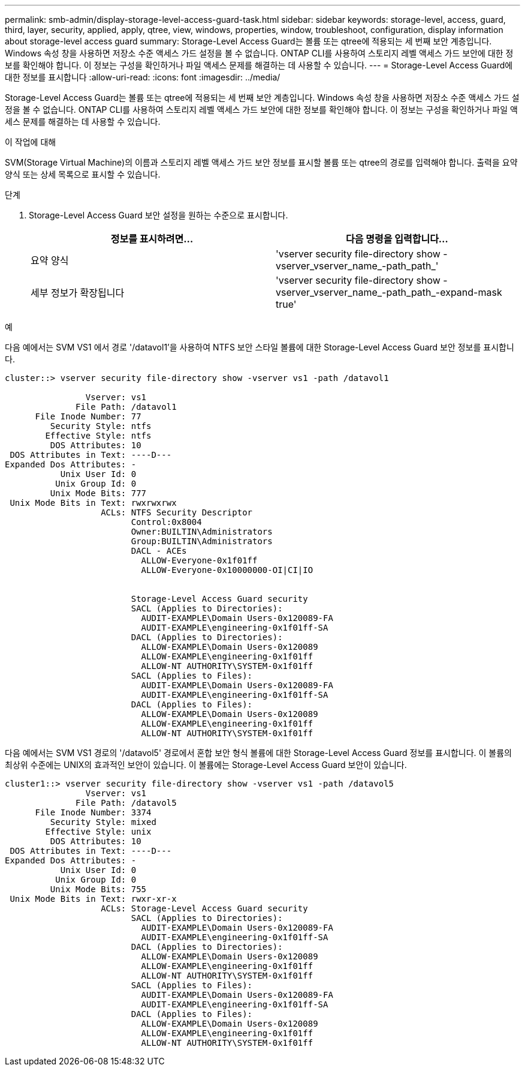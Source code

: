 ---
permalink: smb-admin/display-storage-level-access-guard-task.html 
sidebar: sidebar 
keywords: storage-level, access, guard, third, layer, security, applied, apply, qtree, view, windows, properties, window, troubleshoot, configuration, display information about storage-level access guard 
summary: Storage-Level Access Guard는 볼륨 또는 qtree에 적용되는 세 번째 보안 계층입니다. Windows 속성 창을 사용하면 저장소 수준 액세스 가드 설정을 볼 수 없습니다. ONTAP CLI를 사용하여 스토리지 레벨 액세스 가드 보안에 대한 정보를 확인해야 합니다. 이 정보는 구성을 확인하거나 파일 액세스 문제를 해결하는 데 사용할 수 있습니다. 
---
= Storage-Level Access Guard에 대한 정보를 표시합니다
:allow-uri-read: 
:icons: font
:imagesdir: ../media/


[role="lead"]
Storage-Level Access Guard는 볼륨 또는 qtree에 적용되는 세 번째 보안 계층입니다. Windows 속성 창을 사용하면 저장소 수준 액세스 가드 설정을 볼 수 없습니다. ONTAP CLI를 사용하여 스토리지 레벨 액세스 가드 보안에 대한 정보를 확인해야 합니다. 이 정보는 구성을 확인하거나 파일 액세스 문제를 해결하는 데 사용할 수 있습니다.

.이 작업에 대해
SVM(Storage Virtual Machine)의 이름과 스토리지 레벨 액세스 가드 보안 정보를 표시할 볼륨 또는 qtree의 경로를 입력해야 합니다. 출력을 요약 양식 또는 상세 목록으로 표시할 수 있습니다.

.단계
. Storage-Level Access Guard 보안 설정을 원하는 수준으로 표시합니다.
+
|===
| 정보를 표시하려면... | 다음 명령을 입력합니다... 


 a| 
요약 양식
 a| 
'vserver security file-directory show -vserver_vserver_name_-path_path_'



 a| 
세부 정보가 확장됩니다
 a| 
'vserver security file-directory show -vserver_vserver_name_-path_path_-expand-mask true'

|===


.예
다음 예에서는 SVM VS1 에서 경로 '/datavol1'을 사용하여 NTFS 보안 스타일 볼륨에 대한 Storage-Level Access Guard 보안 정보를 표시합니다.

[listing]
----
cluster::> vserver security file-directory show -vserver vs1 -path /datavol1

                Vserver: vs1
              File Path: /datavol1
      File Inode Number: 77
         Security Style: ntfs
        Effective Style: ntfs
         DOS Attributes: 10
 DOS Attributes in Text: ----D---
Expanded Dos Attributes: -
           Unix User Id: 0
          Unix Group Id: 0
         Unix Mode Bits: 777
 Unix Mode Bits in Text: rwxrwxrwx
                   ACLs: NTFS Security Descriptor
                         Control:0x8004
                         Owner:BUILTIN\Administrators
                         Group:BUILTIN\Administrators
                         DACL - ACEs
                           ALLOW-Everyone-0x1f01ff
                           ALLOW-Everyone-0x10000000-OI|CI|IO


                         Storage-Level Access Guard security
                         SACL (Applies to Directories):
                           AUDIT-EXAMPLE\Domain Users-0x120089-FA
                           AUDIT-EXAMPLE\engineering-0x1f01ff-SA
                         DACL (Applies to Directories):
                           ALLOW-EXAMPLE\Domain Users-0x120089
                           ALLOW-EXAMPLE\engineering-0x1f01ff
                           ALLOW-NT AUTHORITY\SYSTEM-0x1f01ff
                         SACL (Applies to Files):
                           AUDIT-EXAMPLE\Domain Users-0x120089-FA
                           AUDIT-EXAMPLE\engineering-0x1f01ff-SA
                         DACL (Applies to Files):
                           ALLOW-EXAMPLE\Domain Users-0x120089
                           ALLOW-EXAMPLE\engineering-0x1f01ff
                           ALLOW-NT AUTHORITY\SYSTEM-0x1f01ff
----
다음 예에서는 SVM VS1 경로의 '/datavol5' 경로에서 혼합 보안 형식 볼륨에 대한 Storage-Level Access Guard 정보를 표시합니다. 이 볼륨의 최상위 수준에는 UNIX의 효과적인 보안이 있습니다. 이 볼륨에는 Storage-Level Access Guard 보안이 있습니다.

[listing]
----
cluster1::> vserver security file-directory show -vserver vs1 -path /datavol5
                Vserver: vs1
              File Path: /datavol5
      File Inode Number: 3374
         Security Style: mixed
        Effective Style: unix
         DOS Attributes: 10
 DOS Attributes in Text: ----D---
Expanded Dos Attributes: -
           Unix User Id: 0
          Unix Group Id: 0
         Unix Mode Bits: 755
 Unix Mode Bits in Text: rwxr-xr-x
                   ACLs: Storage-Level Access Guard security
                         SACL (Applies to Directories):
                           AUDIT-EXAMPLE\Domain Users-0x120089-FA
                           AUDIT-EXAMPLE\engineering-0x1f01ff-SA
                         DACL (Applies to Directories):
                           ALLOW-EXAMPLE\Domain Users-0x120089
                           ALLOW-EXAMPLE\engineering-0x1f01ff
                           ALLOW-NT AUTHORITY\SYSTEM-0x1f01ff
                         SACL (Applies to Files):
                           AUDIT-EXAMPLE\Domain Users-0x120089-FA
                           AUDIT-EXAMPLE\engineering-0x1f01ff-SA
                         DACL (Applies to Files):
                           ALLOW-EXAMPLE\Domain Users-0x120089
                           ALLOW-EXAMPLE\engineering-0x1f01ff
                           ALLOW-NT AUTHORITY\SYSTEM-0x1f01ff
----